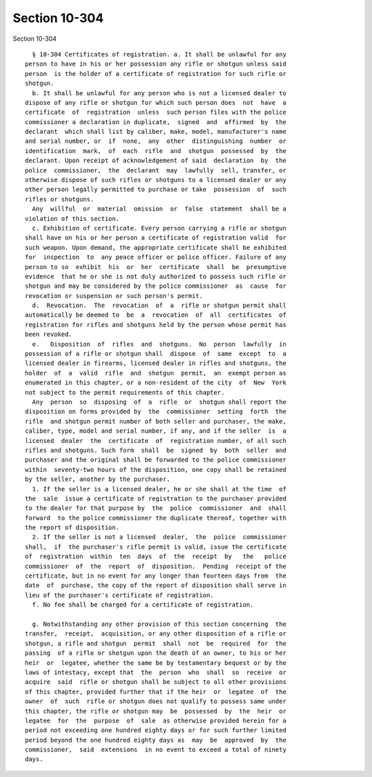 Section 10-304
==============

Section 10-304 ::    
        
     
        § 10-304 Certificates of registration. a. It shall be unlawful for any
      person to have in his or her possession any rifle or shotgun unless said
      person  is the holder of a certificate of registration for such rifle or
      shotgun.
        b. It shall be unlawful for any person who is not a licensed dealer to
      dispose of any rifle or shotgun for which such person does  not  have  a
      certificate  of  registration  unless  such person files with the police
      commissioner a declaration in duplicate,  signed  and  affirmed  by  the
      declarant  which shall list by caliber, make, model, manufacturer's name
      and serial number, or  if  none,  any  other  distinguishing  number  or
      identification  mark,  of  each  rifle  and  shotgun  possessed  by  the
      declarant. Upon receipt of acknowledgement of said  declaration  by  the
      police  commissioner,  the  declarant  may  lawfully  sell, transfer, or
      otherwise dispose of such rifles or shotguns to a licensed dealer or any
      other person legally permitted to purchase or take  possession  of  such
      rifles or shotguns.
        Any  willful  or  material  omission  or  false  statement  shall be a
      violation of this section.
        c. Exhibition of certificate. Every person carrying a rifle or shotgun
      shall have on his or her person a certificate of registration valid  for
      such weapon. Upon demand, the appropriate certificate shall be exhibited
      for  inspection  to  any peace officer or police officer. Failure of any
      person to so  exhibit  his  or  her  certificate  shall  be  presumptive
      evidence  that he or she is not duly authorized to possess such rifle or
      shotgun and may be considered by the police commissioner  as  cause  for
      revocation or suspension or such person's permit.
        d.  Revocation.  The  revocation  of  a  rifle or shotgun permit shall
      automatically be deemed to  be  a  revocation  of  all  certificates  of
      registration for rifles and shotguns held by the person whose permit has
      been revoked.
        e.   Disposition  of  rifles  and  shotguns.  No  person  lawfully  in
      possession of a rifle or shotgun shall  dispose  of  same  except  to  a
      licensed dealer in firearms, licensed dealer in rifles and shotguns, the
      holder  of  a  valid  rifle  and  shotgun  permit,  an  exempt person as
      enumerated in this chapter, or a non-resident of the city  of  New  York
      not subject to the permit requirements of this chapter.
        Any  person  so  disposing  of  a  rifle  or  shotgun shall report the
      disposition on forms provided by  the  commissioner  setting  forth  the
      rifle  and shotgun permit number of both seller and purchaser, the make,
      caliber, type, model and serial number, if any, and if the seller  is  a
      licensed  dealer  the  certificate  of  registration number, of all such
      rifles and shotguns. Such form  shall  be  signed  by  both  seller  and
      purchaser and the original shall be forwarded to the police commissioner
      within  seventy-two hours of the disposition, one copy shall be retained
      by the seller, another by the purchaser.
        1. If the seller is a licensed dealer, he or she shall at the time  of
      the  sale  issue a certificate of registration to the purchaser provided
      to the dealer for that purpose by  the  police  commissioner  and  shall
      forward  to the police commissioner the duplicate thereof, together with
      the report of disposition.
        2. If the seller is not a licensed  dealer,  the  police  commissioner
      shall,  if  the purchaser's rifle permit is valid, issue the certificate
      of  registration  within  ten  days  of  the  receipt  by   the   police
      commissioner  of  the  report  of  disposition.  Pending  receipt of the
      certificate, but in no event for any longer than fourteen days from  the
      date  of  purchase, the copy of the report of disposition shall serve in
      lieu of the purchaser's certificate of registration.
        f. No fee shall be charged for a certificate of registration.
    
        g. Notwithstanding any other provision of this section concerning  the
      transfer,  receipt,  acquisition, or any other disposition of a rifle or
      shotgun, a rifle and shotgun  permit  shall  not  be  required  for  the
      passing  of a rifle or shotgun upon the death of an owner, to his or her
      heir  or  legatee, whether the same be by testamentary bequest or by the
      laws of intestacy, except that  the  person  who  shall  so  receive  or
      acquire  said  rifle or shotgun shall be subject to all other provisions
      of this chapter, provided further that if the heir  or  legatee  of  the
      owner  of  such  rifle or shotgun does not qualify to possess same under
      this chapter, the rifle or shotgun may  be  possessed  by  the  heir  or
      legatee  for  the  purpose  of  sale  as otherwise provided herein for a
      period not exceeding one hundred eighty days or for such further limited
      period beyond the one hundred eighty days as  may  be  approved  by  the
      commissioner,  said  extensions  in no event to exceed a total of ninety
      days.
    
    
    
    
    
    
    